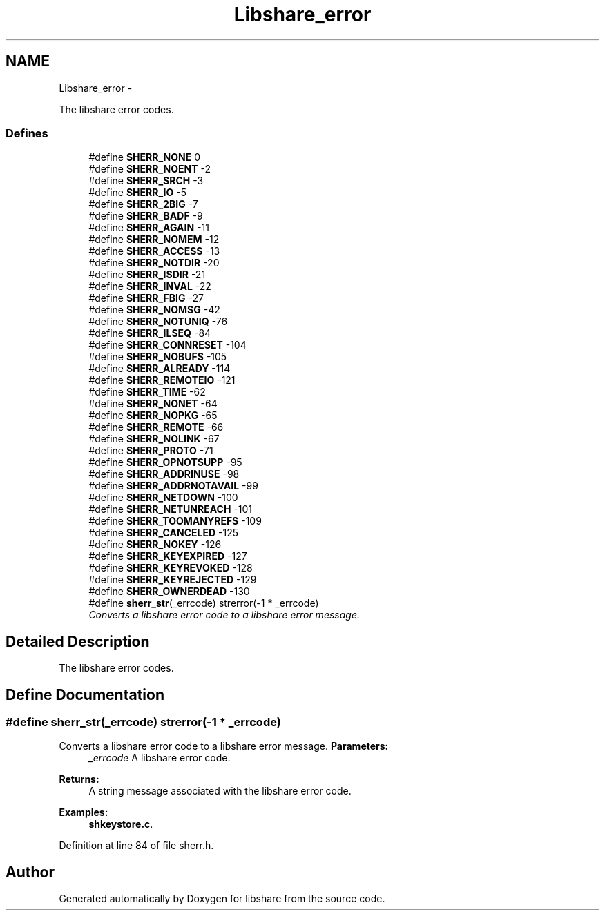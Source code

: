 .TH "Libshare_error" 3 "11 Apr 2015" "Version 2.25" "libshare" \" -*- nroff -*-
.ad l
.nh
.SH NAME
Libshare_error \- 
.PP
The libshare error codes.  

.SS "Defines"

.in +1c
.ti -1c
.RI "#define \fBSHERR_NONE\fP   0"
.br
.ti -1c
.RI "#define \fBSHERR_NOENT\fP   -2"
.br
.ti -1c
.RI "#define \fBSHERR_SRCH\fP   -3"
.br
.ti -1c
.RI "#define \fBSHERR_IO\fP   -5"
.br
.ti -1c
.RI "#define \fBSHERR_2BIG\fP   -7"
.br
.ti -1c
.RI "#define \fBSHERR_BADF\fP   -9"
.br
.ti -1c
.RI "#define \fBSHERR_AGAIN\fP   -11"
.br
.ti -1c
.RI "#define \fBSHERR_NOMEM\fP   -12"
.br
.ti -1c
.RI "#define \fBSHERR_ACCESS\fP   -13"
.br
.ti -1c
.RI "#define \fBSHERR_NOTDIR\fP   -20"
.br
.ti -1c
.RI "#define \fBSHERR_ISDIR\fP   -21"
.br
.ti -1c
.RI "#define \fBSHERR_INVAL\fP   -22"
.br
.ti -1c
.RI "#define \fBSHERR_FBIG\fP   -27"
.br
.ti -1c
.RI "#define \fBSHERR_NOMSG\fP   -42"
.br
.ti -1c
.RI "#define \fBSHERR_NOTUNIQ\fP   -76"
.br
.ti -1c
.RI "#define \fBSHERR_ILSEQ\fP   -84"
.br
.ti -1c
.RI "#define \fBSHERR_CONNRESET\fP   -104"
.br
.ti -1c
.RI "#define \fBSHERR_NOBUFS\fP   -105"
.br
.ti -1c
.RI "#define \fBSHERR_ALREADY\fP   -114"
.br
.ti -1c
.RI "#define \fBSHERR_REMOTEIO\fP   -121"
.br
.ti -1c
.RI "#define \fBSHERR_TIME\fP   -62"
.br
.ti -1c
.RI "#define \fBSHERR_NONET\fP   -64"
.br
.ti -1c
.RI "#define \fBSHERR_NOPKG\fP   -65"
.br
.ti -1c
.RI "#define \fBSHERR_REMOTE\fP   -66"
.br
.ti -1c
.RI "#define \fBSHERR_NOLINK\fP   -67"
.br
.ti -1c
.RI "#define \fBSHERR_PROTO\fP   -71"
.br
.ti -1c
.RI "#define \fBSHERR_OPNOTSUPP\fP   -95"
.br
.ti -1c
.RI "#define \fBSHERR_ADDRINUSE\fP   -98"
.br
.ti -1c
.RI "#define \fBSHERR_ADDRNOTAVAIL\fP   -99"
.br
.ti -1c
.RI "#define \fBSHERR_NETDOWN\fP   -100"
.br
.ti -1c
.RI "#define \fBSHERR_NETUNREACH\fP   -101"
.br
.ti -1c
.RI "#define \fBSHERR_TOOMANYREFS\fP   -109"
.br
.ti -1c
.RI "#define \fBSHERR_CANCELED\fP   -125"
.br
.ti -1c
.RI "#define \fBSHERR_NOKEY\fP   -126"
.br
.ti -1c
.RI "#define \fBSHERR_KEYEXPIRED\fP   -127"
.br
.ti -1c
.RI "#define \fBSHERR_KEYREVOKED\fP   -128"
.br
.ti -1c
.RI "#define \fBSHERR_KEYREJECTED\fP   -129"
.br
.ti -1c
.RI "#define \fBSHERR_OWNERDEAD\fP   -130"
.br
.ti -1c
.RI "#define \fBsherr_str\fP(_errcode)   strerror(-1 * _errcode)"
.br
.RI "\fIConverts a libshare error code to a libshare error message. \fP"
.in -1c
.SH "Detailed Description"
.PP 
The libshare error codes. 
.SH "Define Documentation"
.PP 
.SS "#define sherr_str(_errcode)   strerror(-1 * _errcode)"
.PP
Converts a libshare error code to a libshare error message. \fBParameters:\fP
.RS 4
\fI_errcode\fP A libshare error code. 
.RE
.PP
\fBReturns:\fP
.RS 4
A string message associated with the libshare error code. 
.RE
.PP

.PP
\fBExamples: \fP
.in +1c
\fBshkeystore.c\fP.
.PP
Definition at line 84 of file sherr.h.
.SH "Author"
.PP 
Generated automatically by Doxygen for libshare from the source code.

